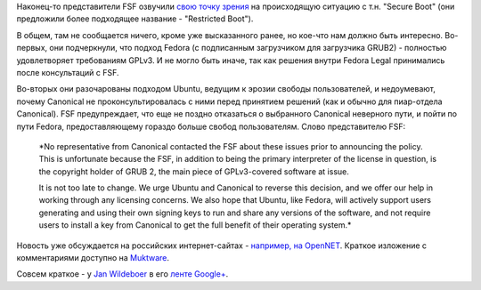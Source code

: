 .. title: Организация FSF высказалась по поводу Secure Boot.
.. slug: Организация-fsf-высказалась-по-поводу-secure-boot
.. date: 2012-07-03 12:43:52
.. tags: fsf, uefi, secureboot, canonical, ubuntu
.. category:
.. link:
.. description:
.. type: text
.. author: Peter Lemenkov

Наконец-то представители FSF озвучили `свою точку зрения
<http://www.fsf.org/campaigns/secure-boot-vs-restricted-boot/whitepaper-web>`__
на происходящую ситуацию с т.н. "Secure Boot" (они предложили более подходящее
название - "Restricted Boot").

В общем, там не сообщается ничего, кроме уже высказанного ранее, но кое-что нам
должно быть интересно. Во-первых, они подчеркнули, что подход Fedora (с
подписанным загрузчиком для загрузчика GRUB2) - полностью удовлетворяет
требованиям GPLv3. И не могло быть иначе, так как решения внутри Fedora Legal
принимались после консультаций с FSF.

Во-вторых они разочарованы подходом Ubuntu, ведущим к эрозии свободы
пользователей, и недоумевают, почему Canonical не проконсультировалась с ними
перед принятием решений (как и обычно для пиар-отдела Canonical). FSF
предупреждает, что еще не поздно отказаться о выбранного Canonical неверного
пути, и пойти по пути Fedora, предоставляющему гораздо больше свобод
пользователям. Слово представителю FSF:

    *No representative from Canonical contacted the FSF about these
    issues prior to announcing the policy. This is unfortunate because
    the FSF, in addition to being the primary interpreter of the license
    in question, is the copyright holder of GRUB 2, the main piece of
    GPLv3-covered software at issue.

    It is not too late to change. We urge Ubuntu and Canonical to
    reverse this decision, and we offer our help in working through any
    licensing concerns. We also hope that Ubuntu, like Fedora, will
    actively support users generating and using their own signing keys
    to run and share any versions of the software, and not require users
    to install a key from Canonical to get the full benefit of their
    operating system.*

Новость уже обсуждается на российских интернет-сайтах - `например, на
OpenNET <https://www.opennet.ru/opennews/art.shtml?num=34230>`__. Краткое
изложение с комментариями доступно на
`Muktware <http://www.muktware.com/3807/fsf-criticises-ubuntu-dropping-grub-2-secure-boot>`__.

Совсем краткое - у `Jan
Wildeboer <https://plus.google.com/112648813199640203443/posts>`__ в его
`ленте
Google+ <https://plus.google.com/112648813199640203443/posts/2Mu3R6fmG32>`__.
